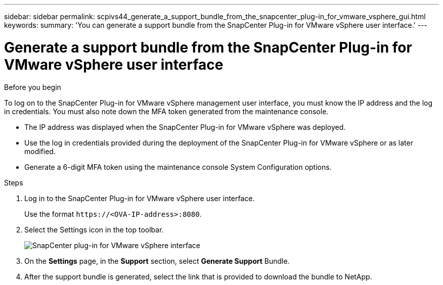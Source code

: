 ---
sidebar: sidebar
permalink: scpivs44_generate_a_support_bundle_from_the_snapcenter_plug-in_for_vmware_vsphere_gui.html
keywords:
summary: 'You can generate a support bundle from the SnapCenter Plug-in for VMware vSphere user interface.'
---

= Generate a support bundle from the SnapCenter Plug-in for VMware vSphere user interface
:hardbreaks:
:nofooter:
:icons: font
:linkattrs:
:imagesdir: ./media/

//
// This file was created with NDAC Version 2.0 (August 17, 2020)
//
// 2020-09-09 12:24:22.404267
//

[.lead]

.Before you begin

To log on to the SnapCenter Plug-in for VMware vSphere management user interface, you must know the IP address and the log in credentials. You must also note down the MFA token generated from the maintenance console.

* The IP address was displayed when the SnapCenter Plug-in for VMware vSphere was deployed.
* Use the log in credentials provided during the deployment of the SnapCenter Plug-in for VMware vSphere or as later modified.
* Generate a 6-digit MFA token using the maintenance console System Configuration options.

.Steps

. Log in to the SnapCenter Plug-in for VMware vSphere user interface.
+
Use the format `\https://<OVA-IP-address>:8080`.

. Select the Settings icon in the top toolbar.
+
image:scpivs44_image10.png["SnapCenter plug-in for VMware vSphere interface"]

. On the *Settings* page, in the *Support* section, select *Generate Support* Bundle.
. After the support bundle is generated, select the link that is provided to download the bundle to NetApp.
